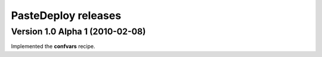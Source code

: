 **PasteDeploy** releases
========================

Version 1.0 Alpha 1 (2010-02-08)
--------------------------------

Implemented the **confvars** recipe.
